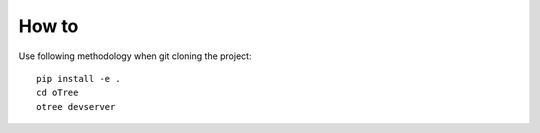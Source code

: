 
How to
~~~~~~~~~~~~~~
Use following methodology when git cloning the project:
::

    pip install -e .
    cd oTree
    otree devserver
